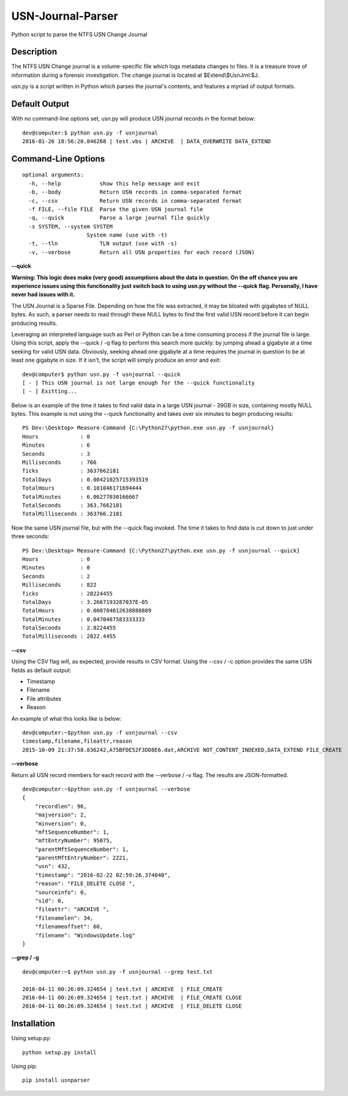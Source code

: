 USN-Journal-Parser
====================
Python script to parse the NTFS USN Change Journal

Description
-------------
The NTFS USN Change journal is a volume-specific file which logs metadata changes to files. It is a treasure trove of information during a forensic investigation. The change journal is located at $Extend\\$UsnJrnl:$J.

usn.py is a script written in Python which parses the journal's contents, and features a myriad of output formats.

Default Output
----------------
With no command-line options set, usn.py will produce USN journal records in the format below:

::

    dev@computer:$ python usn.py -f usnjournal
    2016-01-26 18:56:20.046268 | test.vbs | ARCHIVE  | DATA_OVERWRITE DATA_EXTEND 

Command-Line Options
-----------------------

::

    optional arguments:
      -h, --help            show this help message and exit
      -b, --body            Return USN records in comma-separated format
      -c, --csv             Return USN records in comma-separated format
      -f FILE, --file FILE  Parse the given USN journal file
      -q, --quick           Parse a large journal file quickly
      -s SYSTEM, --system SYSTEM
                        System name (use with -t)
      -t, --tln             TLN output (use with -s)
      -v, --verbose         Return all USN properties for each record (JSON)

**--quick**

**Warning: This logic does make (very good) assumptions about the data in question. On the off chance you are experience issues using this functionality just switch back to using usn.py without the --quick flag. Personally, I have never had issues with it.**

The USN Journal is a Sparse File. Depending on how the file was extracted, it may be bloated with gigabytes of NULL bytes. As such, a parser needs to read through these NULL bytes to find the first valid USN record before it can begin producing results.

Leveraging an interpreted language such as Perl or Python can be a time consuming process if the journal file is large. Using this script, apply the --quick / -q flag to perform this search more quickly: by jumping ahead a gigabyte at a time seeking for valid USN data. Obviously, seeking ahead one gigabyte at a time requires the journal in question to be at least one gigabyte in size. If it isn't, the script will simply produce an error and exit:

::

    dev@computer$ python usn.py -f usnjournal --quick
    [ - ] This USN journal is not large enough for the --quick functionality
    [ - ] Exitting...

Below is an example of the time it takes to find valid data in a large USN journal - 39GB in size, containing mostly NULL bytes. This example is not using the --quick functionality and takes over six minutes to begin producing results:

::

    PS Dev:\Desktop> Measure-Command {C:\Python27\python.exe usn.py -f usnjournal}
    Hours             : 0
    Minutes           : 6
    Seconds           : 3
    Milliseconds      : 766
    Ticks             : 3637662181
    TotalDays         : 0.00421025715393519
    TotalHours        : 0.101046171694444
    TotalMinutes      : 6.06277030166667
    TotalSeconds      : 363.7662181
    TotalMilliseconds : 363766.2181

Now the same USN journal file, but with the --quick flag invoked. The time it takes to find data is cut down to just under three seconds:

::

    PS Dev:\Desktop> Measure-Command {C:\Python27\python.exe usn.py -f usnjournal --quick}
    Hours             : 0
    Minutes           : 0
    Seconds           : 2
    Milliseconds      : 822
    Ticks             : 28224455
    TotalDays         : 3.2667193287037E-05
    TotalHours        : 0.000784012638888889
    TotalMinutes      : 0.0470407583333333
    TotalSeconds      : 2.8224455
    TotalMilliseconds : 2822.4455

**--csv**

Using the CSV flag will, as expected, provide results in CSV format. Using the --csv / -c option provides the same USN fields as default output:

* Timestamp
* Filename
* File attributes
* Reason

An example of what this looks like is below:

::

    dev@computer:~$python usn.py -f usnjournal --csv
    timestamp,filename,fileattr,reason
    2015-10-09 21:37:58.836242,A75BFDE52F3DD8E6.dat,ARCHIVE NOT_CONTENT_INDEXED,DATA_EXTEND FILE_CREATE

**--verbose**

Return all USN record members for each record with the --verbose / -v flag. The results are JSON-formatted.

::

    dev@computer:~$python usn.py -f usnjournal --verbose
    {
        "recordlen": 96, 
        "majversion": 2, 
        "minversion": 0, 
        "mftSequenceNumber": 1, 
        "mftEntryNumber": 95075, 
        "parentMftSequenceNumber": 1, 
        "parentMftEntryNumber": 2221, 
        "usn": 432, 
        "timestamp": "2016-02-22 02:59:26.374840", 
        "reason": "FILE_DELETE CLOSE ", 
        "sourceinfo": 0, 
        "sid": 0, 
        "fileattr": "ARCHIVE ", 
        "filenamelen": 34, 
        "filenameoffset": 60, 
        "filename": "WindowsUpdate.log"
    }

**--grep / -g**


::

    dev@computer:~$ python usn.py -f usnjournal --grep test.txt

    2016-04-11 00:26:09.324654 | test.txt | ARCHIVE  | FILE_CREATE 
    2016-04-11 00:26:09.324654 | test.txt | ARCHIVE  | FILE_CREATE CLOSE 
    2016-04-11 00:26:09.324654 | test.txt | ARCHIVE  | FILE_DELETE CLOSE 

Installation
--------------
Using setup.py:

::
    
    python setup.py install
    
Using pip:

::
    
    pip install usnparser
